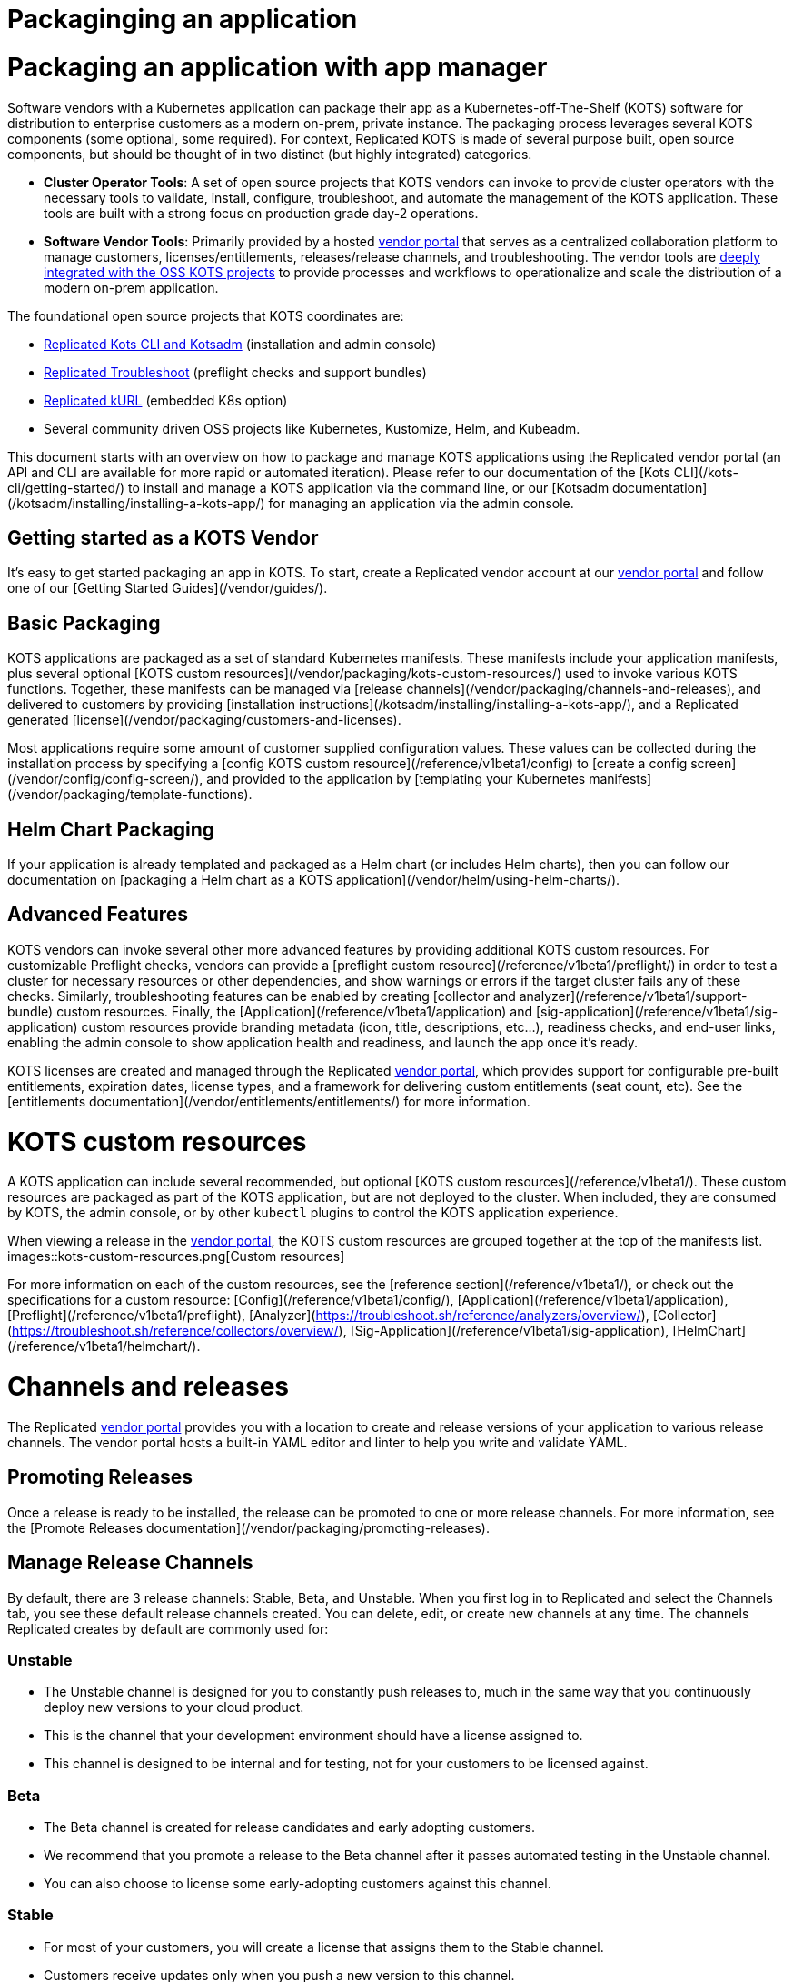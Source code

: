 = Packaginging an application

:page-slug: /docs/vendor/getting-started/
:page-order: 0
:page-section: Vendor

= Packaging an application with app manager

Software vendors with a Kubernetes application can package their app as a Kubernetes-off-The-Shelf (KOTS) software for distribution to enterprise customers as a modern on-prem, private instance.
The packaging process leverages several KOTS components (some optional, some required).
For context, Replicated KOTS is made of several purpose built, open source components, but should be thought of in two distinct (but highly integrated) categories.

* **Cluster Operator Tools**: A set of open source projects that KOTS vendors can invoke to provide cluster operators with the necessary tools to validate, install, configure, troubleshoot, and automate the management of the KOTS application.
These tools are built with a strong focus on production grade day-2 operations.
* **Software Vendor Tools**: Primarily provided by a hosted https://vendor.replicated.com[vendor portal] that serves as a centralized collaboration platform to manage customers, licenses/entitlements, releases/release channels, and troubleshooting. The vendor tools are https://blog.replicated.com/announcing-kots/[deeply integrated with the OSS KOTS projects] to provide processes and workflows to operationalize and scale the distribution of a modern on-prem application.

The foundational open source projects that KOTS coordinates are:

* https://kots.io[Replicated Kots CLI and Kotsadm] (installation and admin console)
* https://troubleshoot.sh[Replicated Troubleshoot] (preflight checks and support bundles)
* https://kurl.sh[Replicated kURL] (embedded K8s option)
* Several community driven OSS projects like Kubernetes, Kustomize, Helm, and Kubeadm.

This document starts with an overview on how to package and manage KOTS applications using the Replicated vendor portal (an API and CLI are available for more rapid or automated iteration).
Please refer to our documentation of the [Kots CLI](/kots-cli/getting-started/) to install and manage a KOTS application via the command line, or our [Kotsadm documentation](/kotsadm/installing/installing-a-kots-app/) for managing an application via the admin console.

== Getting started as a KOTS Vendor
It's easy to get started packaging an app in KOTS. To start, create a Replicated vendor account at our https://vendor.replicated.com[vendor portal] and follow one of our [Getting Started Guides](/vendor/guides/).

== Basic Packaging
KOTS applications are packaged as a set of standard Kubernetes manifests. These manifests include your application manifests, plus several optional [KOTS custom resources](/vendor/packaging/kots-custom-resources/) used to invoke various KOTS functions.
Together, these manifests can be managed via [release channels](/vendor/packaging/channels-and-releases), and delivered to customers by providing [installation instructions](/kotsadm/installing/installing-a-kots-app/), and a Replicated generated [license](/vendor/packaging/customers-and-licenses).

Most applications require some amount of customer supplied configuration values. These values can be collected during the installation process by specifying a [config KOTS custom resource](/reference/v1beta1/config) to [create a config screen](/vendor/config/config-screen/), and provided to the application by [templating your Kubernetes manifests](/vendor/packaging/template-functions).

== Helm Chart Packaging
If your application is already templated and packaged as a Helm chart (or includes Helm charts), then you can follow our documentation on [packaging a Helm chart as a KOTS application](/vendor/helm/using-helm-charts/).

== Advanced Features
KOTS vendors can invoke several other more advanced features by providing additional KOTS custom resources. For customizable Preflight checks, vendors can provide a [preflight custom resource](/reference/v1beta1/preflight/) in order to test a cluster for necessary resources or other dependencies, and show warnings or errors if the target cluster fails any of these checks.
Similarly, troubleshooting features can be enabled by creating [collector and analyzer](/reference/v1beta1/support-bundle) custom resources.
Finally, the [Application](/reference/v1beta1/application) and [sig-application](/reference/v1beta1/sig-application) custom resources provide branding metadata (icon, title, descriptions, etc...), readiness checks, and end-user links, enabling the admin console to show application health and readiness, and launch the app once it's ready.

KOTS licenses are created and managed through the Replicated https://vendor.replicated.com[vendor portal], which provides support for configurable pre-built entitlements, expiration dates, license types, and a framework for delivering custom entitlements (seat count, etc). See the [entitlements documentation](/vendor/entitlements/entitlements/) for more information.


= KOTS custom resources

A KOTS application can include several recommended, but optional [KOTS custom resources](/reference/v1beta1/). These custom resources are packaged as part of the KOTS application, but are not deployed to the cluster.
When included, they are consumed by KOTS, the admin console, or by other `kubectl` plugins to control the KOTS application experience.

When viewing a release in the https://vendor.replicated.com/releases/[vendor portal], the KOTS custom resources are grouped together at the top of the manifests list.
images::kots-custom-resources.png[Custom resources]

For more information on each of the custom resources, see the [reference section](/reference/v1beta1/), or check out the specifications for a custom resource: [Config](/reference/v1beta1/config/), [Application](/reference/v1beta1/application), [Preflight](/reference/v1beta1/preflight), [Analyzer](https://troubleshoot.sh/reference/analyzers/overview/), [Collector](https://troubleshoot.sh/reference/collectors/overview/), [Sig-Application](/reference/v1beta1/sig-application), [HelmChart](/reference/v1beta1/helmchart/).


= Channels and releases

The Replicated https://vendor.replicated.com[vendor portal] provides you with a location to create and release versions of your application to various release channels.
The vendor portal hosts a built-in YAML editor and linter to help you write and validate YAML.

== Promoting Releases
Once a release is ready to be installed, the release can be promoted to one or more release channels. For more information, see the [Promote Releases documentation](/vendor/packaging/promoting-releases).

== Manage Release Channels
By default, there are 3 release channels: Stable, Beta, and Unstable. When you first log in to Replicated and select the Channels tab, you see these default release channels created.
You can delete, edit, or create new channels at any time. The channels Replicated creates by default are commonly used for:

=== Unstable
* The Unstable channel is designed for you to constantly push releases to, much in the same way that you continuously deploy new versions to your cloud product.
* This is the channel that your development environment should have a license assigned to.
* This channel is designed to be internal and for testing, not for your customers to be licensed against.

=== Beta
* The Beta channel is created for release candidates and early adopting customers.
* We recommend that you promote a release to the Beta channel after it passes automated testing in the Unstable channel.
* You can also choose to license some early-adopting customers against this channel.

=== Stable
* For most of your customers, you will create a license that assigns them to the Stable channel.
* Customers receive updates only when you push a new version to this channel.


= Customers and licenses

For each customer that you deploy to, Replicated needs a separate license file for their installation. This license file identifies the customer and application during the installation and update processes.
A customer license is created in the Customers section of the https://vendor.replicated.com[vendor portal]. You can manage the values and properties of that customer and license, including custom license fields, by selecting an individual customer.

To create or manage custom license fields, use the License Fields section of the vendor portal. For more information about license fields, see [Custom Entitlements](/vendor/entitlements/custom-entitlements).

== Name (Required)
The name of the customer to whom this license is assigned.

== Channel (Required)
When you create a license, you must assign it to at least one release channel as follows:

* The Stable channel is intended to be used for production installations.
* Unstable and Beta channels are intended for internal testing.

When a license is assigned to multiple channels, the customer will be able to select the channel at installation time, and later change the release channel in the management console.
For airgap installations, the channel can be selected at download time only.

== Expiration Date
When you create a license, you can specify an expiration date. By default, an application with an expired license continues to run, but it will not receive updates.

However applications can be instrumented to implement custom behavior by reading the license values and employing custom application logic based on the values for the `expires_at` license field.

== Airgap Download Enabled
By default, licenses will be set to disable airgap installations. By enabling this feature, the actual RLI file will have license meta data embedded in it, and must be re-downloaded.

== License Type (Required)
It is important to identify the type of license that is being created: development, trial or paid. Development licenses are designed to be used internally by the development team for testing and integration.

* Trial licenses should be provided to customers who are on 2-4 week trials of your software.
* Paid licenses identify the end customer as a paying customer (for which additional information can be provided.)

== Custom License Fields
Custom license fields can be set for all licenses. This is useful if specific customer information might change from customer to customer. These fields can be read from both the template functions, as well as from admin console API.

Examples of custom license fields are *seats* to limit the number of active users, or *hostname* to specify the domain that the application can be run on.
For more information, see the [Custom Entitlements](/vendor/entitlements/).

== Archiving Licenses
When a license is archived in the vendor portal, it is hidden in the default license search and it becomes read-only. Archival does not affect the utility of license files downloaded before the change.

If you want the licenses to expire, set an expiration date and policy before archiving.

This is a convenience feature for how licenses are displayed in the vendor portal.


= Promoting releases

Every Replicated license points to a release channel. When a license is installed, it pulls down and installs the release that is currently at the top of its channel.
We recommend creating customer licenses on the Stable channel, and only promoting releases to Stable that are ready for all customers to install.

After an application is installed, the active instance can be updated by promoting a release to the channel that instance is licensed to (likely Stable). Each instance periodically checks for new releases.
When a new release is found, the Replicated installation shows a button that allows end customers managing the instance to read the release notes and install the update.
A license only checks its own release channel.

To promote a release, use the https://vendor.replicated.com[vendor portal], and click *Promote*:

images::promote-button.png[Promote Button]

When a release is promoted, it should be given a version label and detailed release notes. The release notes support markdown and will be shown to your customer. Additionally, each promoted release must be given a requirement status, either required or not required.

== Notes

* Before you can create or install a license, a release must be promoted to the channel.
* Update checking defaults to every 15 minutes but can be configured by end customers.
* It is possible to change a license value to have updates automatically installed when detected by the running instance.
* License values are synced with the values set in the vendor portal when the customer syncs the license.
* Releases are not editable after being promoted to a channel.
* Release notes, version numbers, and the required status can be edited after promotion by visiting the channel history.


= Embedded Kubernetes

A KOTS application can be deployed to an existing cluster, or the installer can provision a new cluster with the application. For more information about delivering an embedded Kubernetes installer with your application, see https://blog.replicated.com/kurl-with-replicated-kots/[using kURL with Replicated KOTS].


= Private images

When building your application, you have the option to use the Replicated private registry or any supported external private or public registry.

== External Registry Support

When packaging and delivering an enterprise application, a common problem is the need to include private Docker images. Most enterprise applications consist of public images (postgres, mysql, redis, elasticsearch) and private images (the application images).

When delivering a KOTS application through https://vendor.replicated.com[vendor.replicated.com], there is built-in support to include private images without managing or distributing actual registry credentials to your customer.
The license file grants revokable image pull access to private images, whether these are stored in the Replicated private registry, or another private registry server that you decide to use.

If your application images are already available in a private, but accessible image registry (such as Docker Hub, quay.io, ECR, GCR, Artifactory or such), then your application licenses can be configured to grant proxy, or pull-through access to the assignee without giving actual credentials to the customer.

This is useful and recommended because it prevents you from having to modify the process you use to build and push application images, and it gives you the ability to revoke a customer’s ability to pull (such as on trial expiration).
This External Registry is shared across all KOTS applications in a team, allowing images to be used across multiple apps.

To configure access to your private images:
. Log in to https://vendor.replicated.com[vendor.replicated.com], and click the Images menu item under your application.
. Click *Add External Registry*.
. Fill this modal out with an endpoint (quay.io, index.docker.io, gcr.io, etc) and provide a username and password to Replicated that has pull access. For more information, see the documentation on our registry.

Replicated stores your username and password encrypted and securely. Your credentials and the encryption key will never leave our servers.

images::add-external-registry.png[Add External Registry]

Your application YAML will reference images that it cannot access. KOTS recognizes this, and will patch the YAML using Kustomize to change the image name.
When KOTS is attempting to install an application, it will attempt to load image manifest using the image reference from the PodSpec. If it loads successfully, no changes are made to the application.
If a 401 error message is received and authentication is required, KOTS assumes that this is a private image that needs to be proxied through the Replicated registry-proxy service.
A patch is written to the midstream kustomization.yaml to change this image name during deployment.

For example, given a private image hosted at `quay.io/my-org/api:v1.0.1`, a deployment and pod spec can reference it like this:

[source,YAML]
----
apiVersion: apps/v1
kind: Deployment
metadata:
  name: example
spec:
  template:
    spec:
      containers:
        - name: api
          image: quay.io/my-org/api:v1.0.1
----

When the application is deployed, KOTS detects that it cannot access the image at quay.io and creates a patch in the `midstream/kustomization.yaml`:

[source,YAML]
----
apiVersion: kustomize.config.k8s.io/v1beta1
bases:
- ../../base
images:
- name: quay.io/my-org/api:v1.0.1
  newName: proxy.replicated.com/proxy/my-kots-app/quay.io/my-org/api
----

This changes that image name everywhere it appears.

Additionally, KOTS creates an `imagePullSecret` dynamically and automatically at installation time.
This secret is based on the customer license, and is used to pull all images from `proxy.replicated.com`

Images hosted at `registry.replicated.com` are not be rewritten. However, the same secret will be added to those PodSpecs.

> KOTS [Application](/reference/v1beta1/application/) deployments are supported via image tags in all use cases. KOTS has limited support for deploying via image digests. Use of image digests are only supported for fully online installs where all images can be pulled from the Replicated registry, a public repo, or proxied from a private repo via the Replicated registry.

== Replicated Private Registry

When using the Replicated Private Registry, you have 2 options to connect with the `registry.replicated.com` container registry:
* Use `docker login registry.replicated.com` with your vendor portal email and password credentials
* Use `docker login registry.replicated.com` with a vendor portal [API token](/vendor/guides/cli-quickstart/#2-setting-a-service-account-token) for both username and password.

Once logged in, you will need to tag your image. Replicated accepts images in the standard Docker format: `registry.replicated.com/<application-slug>/<image-name>:<version>`. You can find your application slug on the Images page of the [Replicated vendor portal](https://vendor.replicated.com/#/images).

An example of tagging an existing image is:

[source,terminal]
----
$ docker tag worker registry.replicated.com/myapp/worker:1.0.1
----

After the image is tagged, you can use `docker push` to push your private image to the Replicated private registry:
[source,terminal]
----
$ docker push registry.replicated.com/app-slug/image:tag
----

For more information about building, tagging, and pushing docker images, see the https://docs.docker.com/engine/reference/commandline/cli/[Docker CLI Documentation].

== Additional namespaces

When deploying pods to namespaces other than the KOTS application namespace, the namespace must be added to the `additionalNamespaces` attribute of the [Application](/reference/v1beta1/application/) specification.
This helps to ensure that the application image pull secret will get auto-provisioned by KOTS in the namespace to allow the pod to pull the image.
For more information about the `additionalNamespaces` attribute see [this doc](/vendor/operators/additional-namespaces/).


= Template functions

KOTS applications have access to a rich set of template functions that can be used to render the Kubernetes manifests in a customer's environment.

KOTS uses Go libraries as the basis for the templating. All functionality of Go's templating language can be used in conjuction with KOTS custom functions. For more information about Go, see the https://golang.org/pkg/text/template/[Go text/template] documentation.

All template functions are documented in the Replicated [template function reference](/reference/template-functions) documentation.

== Using Template Functions

To use a template function, include it as a string in the application.

A simple example is using a boolean [custom entitlement field](/vendor/entitlements/custom-entitlements/) to deliver a value for Max Concurrent Users. This value should be available as an environment variable in a pod.

Given the custom license field named `max_concurrent_users`, this value can be supplied to the pod environment variable as follows:

[source,YAML]
----
apiVersion: apps/v1
kind: Deployment
metadata:
  name: api
spec:
  selector:
    matchLabels:
      app: api
  template:
    spec:
      containers:
      - image: myapp/api:v1.0.1
        name: api
        env:
          - name: MAX_CONCURRENT_USERS
            value: 'repl{{ LicenseFieldValue "max_concurrent_users" }}'
----

== About `{{repl` vs `repl{{`

The template function syntax supports delimiters of either `{{repl ...}}` or `repl{{ ... }}`. These are functionally equivalent and both are supported by the KOTS runtime.
However, `{{` is not a valid string beginning in YAML, so to use `{{repl` as the only part of a value, it's required that the YAML attribute be surrounded by quotes.

.Example

[source,YAML]
----
env:
  - name: MAX_CONCURRENT_USERS
    value: '{{repl LicenseFieldValue "max_concurrent_users"}}'
----

This solution is readable and works well for string values. The surrounding `'` characters allow this to be parsed and will render as:

[source,YAML]
----
env:
  - name: MAX_CONCURRENT_USERS
    value: '100'
----

However, some Kubernetes API fields require integer values, not strings, such as the replica count.

The following YAML example is *not* valid:

[source,YAML]
----
replicas: '{{repl ConfigOption "replicas"}}'
----

This is invalid because it will render as follows, snd the Kubernetes API rejects a string value in this position:

[source,YAML]
----
replicas: '5'
----

To solve this, reverse the delimiter in the template function and remove the surrounding quotes:

[source,YAML]
----
replicas: repl{{ ConfigOption "replicas" }}
----

Because this does not have surrounding quotes and is valid YAML, this will render as follows, and Kubernetes can handle this:

[source,YAML]
----
replicas: 5
----


== Using Variables in Templates

A result returned from a template function can be assigned to a variable, and the variable can be used in another template function as long as the templates are evaluated at the same time.
All application YAML documents are templated in a single pass.

The application [Config file](/reference/v1beta1/config/) is an exception.
Each config item is templated separately and has no access to variables created in other config items.
As a workaround, a hidden config item can be used to evaluate complex templates and render the results.
The result can be accessed using the [ConfigOption](/reference/template-functions/config-context/#configoption) function.

=== Generating TLS certificates and keys

The following example demonstrates how to generate a CA, a certificate, and a key using http://masterminds.github.io/sprig/[Sprig] functions.
`tls_json` is the hidden config item that contains all of the generated values in JSON format.

.Prerequisites
* This requires KOTS 1.26.0 or later.
* Default values are treated as ephemeral. The following certificate chain is recalculated each time the application configuration is modified. Be sure that your application can handle updating these parameters dynamically.

.Example
[source,YAML]
----
apiVersion: kots.io/v1beta1
kind: Config
metadata:
  name: config-sample
spec:
  groups:
    - name: example_settings
      title: My Example Config
      items:
        - name: ingress_hostname
          title: Ingress Hostname
          help_text: Enter a DNS hostname to use as the cert's CN.
          type: text
        - name: tls_json
          title: TLS JSON
          type: textarea
          hidden: true
          default: |-
            repl{{ $ca := genCA (ConfigOption "ingress_hostname") 365 }}
            repl{{ $tls := dict "ca" $ca }}
            repl{{ $cert := genSignedCert (ConfigOption "ingress_hostname") (list ) (list (ConfigOption "ingress_hostname")) 365 $ca }}
            repl{{ $_ := set $tls "cert" $cert }}
            repl{{ toJson $tls }}
        - name: tls_ca
          title: Signing Authority
          type: textarea
          default: repl{{ fromJson (ConfigOption "tls_json") | dig "ca" "Cert" "" }}
        - name: tls_cert
          title: TLS Cert
          type: textarea
          default: repl{{ fromJson (ConfigOption "tls_json") | dig "cert" "Cert" "" }}
        - name: tls_key
          title: TLS Key
          type: textarea
          default: repl{{ fromJson (ConfigOption "tls_json") | dig "cert" "Key" "" }}
----

= Including and excluding Kubernetes resources

Vendors often need a way to optionally install resources, depending on customers configuration choices. A common example is giving the customer the choice to install a new database or use an existing database.

In this scenario, when a customer chooses to bring their own database, it is not desirable to deploy the optional database resources (StatefulSet, Service, and so on). This means that the customer-supplied configuration input values can result in optional Kubernetes manifests that should not be installed.

To provide an optional resource installation, KOTS uses [annotations](https://kubernetes.io/docs/concepts/overview/working-with-objects/annotations/) and [template functions](/reference/template-functions/) to conditionally include or exclude resources.


== KOTS Annotations

=== Placeholder Annotation

`kots.io/placeholder '<bool>' '<string>'`

KOTS uses placeholder annotations as a way to provide an annotation that may not appear in the final rendered YAML.

Use case: providing custom Ingress annotations for a customer-provided Ingress controller.

When the placeholder evaluates to `true`, it will be replaced with the value of the desired annotation in the final rendered YAML.

When the placeholder evaluates to `false`, the annotation will not appear at all in the final rendered YAML.

[source,YAML]
----
apiVersion: extensions/v1beta1
kind: Ingress
metadata:
  name: example-annotation
  annotations:
    kots.io/placeholder: repl{{ printf "'true'" }}repl{{ printf "'my.custom/annotation.class: somevalue'" | nindent 4 }}
----

will result in the final rendered YAML:

[source,YAML]
----
apiVersion: extensions/v1beta1
kind: Ingress
metadata:
  name: example-annotation
  annotations:
    my.custom/annotation.class: somevalue
----

Similarly:

[source,YAML]
----
apiVersion: extensions/v1beta1
kind: Ingress
metadata:
  name: example-annotation
  annotations:
    kots.io/placeholder: repl{{ printf "'false'" }}repl{{ printf "'my.custom/annotation.class: somevalue'" | nindent 4 }}
----

will result in no annotations appearing in the final rendered YAML:

[source,YAML]
----
apiVersion: extensions/v1beta1
kind: Ingress
metadata:
  name: example-annotation
  annotations:
----

NOTE: By default, if neither `kots.io/exclude` nor `kots.io/when` annotations are present on a resource, the resource will be included.

Only one of the following annotations can be present on a resource. If both are present, the `kots.io/exclude` annotation will be applied, and the `kots.io/when` annotation will be ignored.

=== Exclude A Resource

`kots.io/exclude: '<bool>'`

When this annotation is present on a resource and evaluates to `'true'`, the resource will not be included in the `kustomization.yaml` file and will not be written to disk.

NOTE: Kubernetes annotations cannot be booleans and must be strings, so make sure to quote this!

.Example

The following example WILL NOT include the postgres StatefulSet when the user has not selected the `install_postgres` checkbox.

[source,YAML]
----
apiVersion: apps/v1
kind: Statefulset
metadata:
  name: postgresql
  annotations:
    "kots.io/exclude": '{{repl ConfigOptionEquals "install_postgres" "0" }}'
  labels:
    app: postgresql
spec:
  selector:
    matchLabels:
      app: postgresql
  strategy:
    type: Recreate
  template:
    metadata:
      labels:
        app: postgresql
    spec:
      containers:
      - name: postgresql
        image: "postgres:9.6"
        imagePullPolicy: ""
...
----

=== Include A Resource
`kots.io/when: '<bool>'`

When this annotation is present on a resource and evaluates to `'false'`, the resource will not be included in the kustomization.yaml file and will not be written to disk.

NOTE: Kubernetes annotations cannot be booleans and must be strings, so make sure to quote this.

.Example

The following example WILL include the postgres StatefulSet when the user has selected the `install_postgres` checkbox.

[source,YAML]
----
apiVersion: apps/v1
kind: Statefulset
metadata:
  name: postgresql
  annotations:
    "kots.io/when": '{{repl ConfigOptionEquals "install_postgres" "1" }}'
  labels:
    app: postgresql
spec:
  selector:
    matchLabels:
      app: postgresql
  strategy:
    type: Recreate
  template:
    metadata:
      labels:
        app: postgresql
    spec:
      containers:
      - name: postgresql
        image: "postgres:9.6"
        imagePullPolicy: ""
...
----


= Ingress

When delivering a configurable KOTS application, ingress can be challenging as it is very cluster specific.
Below is an example of a flexible Ingress resource spec designed to work in most Kubernetes clusters including existing and embedded Kurl clusters.

== Example

The following example includes an Ingress resource with a single host based routing rule.
The resource will work in both existing and embedded Kurl clusters.

=== Config

A config option `enable_ingress` has been provided to allow the end-user to choose whether or not to enable the Ingress resource.
In some clusters, a custom Ingress resource may be desired — when an ingress controller is not available, other means of exposing services may be preferred.

An `annotations` textarea has been made available for the end-user to add additional annotations to the ingress.
Here, cluster specific annotations can be added to support a variety of ingress controllers.
For example, when using the https://docs.aws.amazon.com/eks/latest/userguide/alb-ingress.html[ALB ingress controller] in AWS, it is necessary to include the `kubernetes.io/ingress.class: alb` annotation on your Ingress resource.

[source,YAML]
----
apiVersion: kots.io/v1beta1
kind: Config
metadata:
  name: example-application
spec:
  groups:
    - name: ingress
      title: Ingress
      items:
        - name: enable_ingress
          type: bool
          title: Enable Kuberentes Ingress
          help_text: |
            Uncheck this box to disable the Kubernetes Ingress resource.
          default: "1"
        - name: hostname
          type: text
          title: Hostname
          help_text: |
            Use this field to provide a hostname for your Example Application installation.
          required: true
          when: repl{{ ConfigOptionEquals "enable_ingress" "1" }}
        - name: allow_http
          type: bool
          title: Allow Unsecured Access through HTTP
          help_text: |
            Uncheck this box to disable HTTP traffic between the client and the load balancer.
          default: "1"
          when: repl{{ ConfigOptionEquals "enable_ingress" "1" }}
        - name: annotations
          type: textarea
          title: Annotations
          help_text: |
            Use this textarea to provide annotations specific to your ingress controller.
            For example, `kubernetes.io/ingress.class: alb` when using the ALB ingress controller.
          when: repl{{ ConfigOptionEquals "enable_ingress" "1" }}
----

=== Ingress

For ingress, you must create two separate resources. The first resource will be deployed to existing cluster installations, while the second resource will only be deployed to an embedded Kurl cluster.
Both of these resources are selectively excluded with the [`kots.io/exclude` annotation](/vendor/packaging/include-resources/).

.Resource 1
[source,YAML]
----
apiVersion: extensions/v1beta1
kind: Ingress
metadata:
  name: example-application-ingress
  annotations:
    kots.io/exclude: '{{repl or (ConfigOptionEquals "enable_ingress" "1" | not) IsKurl }}'
    kubernetes.io/ingress.allow-http: '{{repl ConfigOptionEquals "allow_http" "1" }}'
    nginx.ingress.kubernetes.io/force-ssl-redirect: '{{repl ConfigOptionEquals "allow_http" "1" | not }}'
    kots.io/placeholder: repl{{ printf "'true'" }}repl{{ ConfigOption "annotations" | nindent 4 }}
spec:
  rules:
    - host: repl{{ or (ConfigOption "hostname") "~" }}
      http:
        paths:
          - path: /
            backend:
              serviceName: nginx
              servicePort: 80
----

.Resource 2
[source,YAML]
----
apiVersion: extensions/v1beta1
kind: Ingress
metadata:
  name: example-application-ingress-embedded
  annotations:
    kots.io/exclude: '{{repl or (ConfigOptionEquals "enable_ingress" "1" | not) (not IsKurl) }}'
    kubernetes.io/ingress.allow-http: '{{repl ConfigOptionEquals "allow_http" "1" }}'
    nginx.ingress.kubernetes.io/force-ssl-redirect: '{{repl ConfigOptionEquals "allow_http" "1" | not }}'
    kots.io/placeholder: repl{{ printf "'true'" }}repl{{ ConfigOption "annotations" | nindent 4 }}
spec:
  tls:
    - hosts:
        - repl{{ ConfigOption "hostname" }}
      secretName: kotsadm-tls
  rules:
    - host: repl{{ ConfigOption "hostname" }}
      http:
        paths:
          - path: /
            backend:
              serviceName: nginx
              servicePort: 80
----


= Using TLS certificates

Embedded [kURL](https://kurl.sh) clusters create a `kotsadm-tls` secret which can reused by other Kubernetes resources.

== Verify TLS Secret

Output the `kotsadm-tls` secret:

[source,terminal]
----
kubectl get secret kotsadm-tls -o yaml
----

In the output, the `tls.crt` and `tls.key` hold the certificate and key, respectively, which can be referenced in either a `Deployment` or `Ingress` resource.

[source,YAML]
----
apiVersion: v1
kind: Secret
type: kubernetes.io/tls
metadata:
  name: kotsadm-tls
data:
  tls.crt: <base64_encoded>
  tls.key: <base64_encoded>
----

== Deployment

The following example shows how to use `kotsadm-tls` in a `Deployment` resource:

[source,YAML]
----
apiVersion:  apps/v1
kind: Deployment
metadata:
  name: nginx
spec:
  template:
    spec:
      containers:
        volumeMounts:
          - mountPath: "/etc/nginx/ssl"
            name: nginx-ssl
            readOnly: true
      volumes:
        - name: nginx-ssl
          secret:
            secretName: kotsadm-tls
----

Deploy the release and run `exec` to the pod to verify the deployment:

[source,termimal]
----
$ export POD_NAME=nginx-<hash>
$ kubectl exec -it ${POD_NAME} bash
----

Run `ls` and `cat` to verify:

[source,terminal]

----
$ ls /etc/nginx/ssl
tls.crt tls.key

$ cat /etc/nginx/ssl/tls.crt
-----BEGIN CERTIFICATE-----
MIID8zCCAtugAwIBAgIUZF+NWHnpJCt2R1rDUhYjwgVv72UwDQYJKoZIhvcNAQEL

$ cat /etc/nginx/ssl/tls.key
-----BEGIN PRIVATE KEY-----
MIIEvQIBADANBgkqhkiG9w0BAQEFAASCBKcwggSjAgEAAoIBAQCyiGNuHw2LY3Rv
----

== Ingress

Another way `kotsadm-tls` secret can be used is by passing it directly to the `Ingress` resource so TLS can be terminated at the contour layer.

[source,YAML]
----
apiVersion: extensions/v1beta1
kind: Ingress
metadata:
  name: nginx
spec:
  rules:
  tls:
    - hosts:
      - 'tls.foo.com'
        secretName: kotsadm-tls
  - host: tls.foo.com
    http:
      paths:
        - path: /
          backend:
            serviceName: nginx
            servicePort: 80
----

NOTE: `tls.foo.com` must resolve to a valid IP and must also match the CN or Subjective Alternative Name (SAN) of the TLS cert.

== Updating certificates

When certificates expire, they can be re-uploaded. For more information, see [Uploading new TLS Certs](https://kurl.sh/docs/install-with-kurl/setup-tls-certs#uploading-new-tls-certs).

== Existing Cluster

The expectation when using an existing cluster is for the end customer to bring their own Ingress Controller such as Contour or Istio and upload their own `kubernetes.io/tls` secret.
For an example of Ingress with TLS, see the https://kubernetes.io/docs/concepts/services-networking/ingress/#tls [Kubernetes ingress documentation].


= Clean up jobs

Kubernetes jobs are designed to run and then terminate, but they stick around in the namespace after completion. Because job objects are immutable, this can cause conflicts and errors when attempting to update the job later. For more information about Kubernetes jobs, see the https://kubernetes.io/docs/concepts/workloads/controllers/jobs-run-to-completion/[Kubernetes jobs documentation].

A common workaround is to use a content SHA from the job object in the name. This is fine, but a KOTS release can be updated from various events (upstream update, license sync, config update, CLI upload). If the job is already completed, it's an error to re-apply the same job to the cluster again.

When running a cluster using the admin console, the built-in operator/controller can help by deleting jobs on completion. This allows the same job to be deployed again without poluuting the namespace with completed jobs.

To enable this, when creating a job object, specify a delete hook policy as an annotation on the job object. The annotation key is always `kots.io/hook-delete-policy`, and there are two possible values (you can use both simultaneously): `hook-succeeded` and `hook-failed`.
When this annotation is present and includes `hook-succeeded`, the job will be deleted when it completes successfully. If this annotation is present and includes `hook-failed`, the job will be deleted on failure.

[source,YAML]
----
apiVersion: batch/v1
kind: Job
metadata:
  name: pi
  annotations:
    "kots.io/hook-delete-policy": "hook-succeeded, hook-failed"
spec:
  template:
    spec:
      containers:
      - name: pi
        image: perl
        command: ["perl",  "-Mbignum=bpi", "-wle", "print bpi(2000)"]
      restartPolicy: Never
  backoffLimit: 4
----

== Helm Charts

This syntax is very similar to the Helm hook syntax. When KOTS encounters an upstream Helm chart with a `helm.sh/hook-delete-policy` annotation, KOTS adds the same `kots.io/hook-delete-policy` automatically to the job object.
This means that there is nothing extra to configure when deploying a Helm chart with helm delete hooks, these will be respected by KOTS.


= Kubernetes RBAC

When a KOTS application is installed, Kubernetes RBAC resources are created to allow the admin console to manage the application.
By default, the admin console creates a `ClusterRole` and `ClusterRoleBinding` with permissions to all namespaces. This behavior can be controlled by editing the [application](/reference/v1beta1/application/) manifest.

NOTE: For more information about Kubernetes RBAC, see the https://kubernetes.io/docs/reference/access-authn-authz/rbac/[Kubernetes RBAC documentation].

As mentioned previously, an application may require cluster scoped access across all namespaces on all/wildcard k8 objects or to have access limited to its given namespace.
In either case, the user who installs an application using the [KOTS install](/kots-cli/install/) CLI must have the wildcard privileges in the cluster. If the user has insufficient privileges, the following error is shown when attempting install or upgrade:

[source,terminal]
----
$  kubectl kots install appslug
  • Current user has insufficient privileges to install Admin Console.
For more information, please visit https://kots.io/vendor/packaging/rbac
To bypass this check, use the --skip-rbac-check flag
Error: insufficient privileges
----

== Cluster-scoped access

For compatibility with earlier versions of KOTS, the default behavior of a KOTS application is to create a `ClusterRole` and `ClusterRoleBinding` with permissions to all namespaces. Applications that need access to cluster-wide resources should continue to use cluster-scoped access installers.

=== Reference Objects

The following `ClusterRole` and `ClusterRoleBinding` are created for cluster-scoped applications:

[source,YAML]
----
apiVersion: "rbac.authorization.k8s.io/v1"
kind: "ClusterRole"
metadata:
  name: "kotsadm-role"
rules:
  - apiGroups: ["*"]
    resources: ["*"]
    verbs: ["*"]
----

[source,YAMl]
----
apiVersion: rbac.authorization.k8s.io/v1
kind: ClusterRoleBinding
roleRef:
  apiGroup: rbac.authorization.k8s.io
  kind: ClusterRole
  name: kotsadm-role
subjects:
- kind: ServiceAccount
  name: kotsadm
  namespace: appnamespace
----

The following `Role` and `RoleBinding` are created for namespace-scoped applications:

[source,YAML]
----
apiVersion: "rbac.authorization.k8s.io/v1"
kind: "Role"
metadata:
  name: "kotsadm-role"
rules:
  - apiGroups: ["*"]
    resources: ["*"]
    verbs: ["*"]
----
[source,YAML]
----
apiVersion: rbac.authorization.k8s.io/v1
kind: RoleBinding
roleRef:
  apiGroup: rbac.authorization.k8s.io
  kind: Role
  name: kotsadm-role
subjects:
- kind: ServiceAccount
  name: kotsadm
  namespace: appnamespace
----

== Namespace-scoped access

An application developer can limit the RBAC grants for the admin console to be limited to a single namespace by specifying the `requireMinimalRBACPrivileges` flag in the [application](/reference/v1beta1/application/) manifest.
When this is set, the KOTS installer will create a `Role` and `RoleBinding`, granting the admin console access to select resources in the namespace, but not outside of the cluster.
Without access to cluster-scoped resources, some preflight checks and support bundle collectors will not be able to read the resources. These tools will continue to function, but will return less data.

In this situation, the admin console presents an option for the user to either proceed with limited data or a command to execute the preflight checks or support bundle remotely, using the user's RBAC authorizations.
Additionally, the namespace-scoped permission does not grant access to Velero's namespace if installed - Velero is a prerequisite for [admin console snapshots](/kotsadm/snapshots/overview/).
The [`kubectl kots velero ensure-permissions` command](/kots-cli/velero/ensure-permissions/) can be used to create addition roles and rolebindings to allow the necessary cross-namespace access.

Please note that airgapped installs honor the `requireMinimalRBACPrivileges` flag in [headless mode only](/kotsadm/installing/automating/#airgap-install).
Without access to the internet or the app's `.airgap` package as provided in a headless installation, KOTS does not have the information required to determine whether minimal RBAC is appropriate and so defaults to the more permissive RBAC policy.

=== Operators and multiple namespaces

It is possible to use namespace-scoped access for Operators and multi-namespace applications. During the installation, if there are `additionalNamespaces` specified in the application manifest, roles and roleBindings are created to give the admin console access to all namespaces specified.

To enable namespace-scoped access for an application:

[source,YAML]
----
apiVersion: kots.io/v1beta1
kind: Application
metadata:
  name: my-application
spec:
  title: My Application
  icon: https://support.io/img/logo.png
  requireMinimalRBACPrivileges: true
----

=== Reference Objects

The following Role is created for namespace-scoped applications:

[source,YAML]
----
apiVersion: "rbac.authorization.k8s.io/v1"
kind: "Role"
metadata:
  name: "kotsadm-role"
rules:
  - apiGroups: ["*"]
    resources: ["*"]
    verb: "*"
----

NOTE: The kotsadm-operator component receives an authorization for all verb, all resources, and all apiGroups in the namespace).

== Converting

At this time, the RBAC permissions are set during the initial installation. The admin console is running using the assumed identity and cannot change its own authorization.
Changing the RBAC scope from cluster to namespace or from namespace to cluster will only affect new installations of the application; existing installations will continue to run with their current authorization.
For applications that need to elevate their permission from namespace to cluster, we recommend including a Prefight Check to ensure the permission is available.

= Vulnerability and CVE policy

While it’s our goal to distribute vulnerability-free versions of all components, this isn’t always possible.
Kubernetes and KOTS are made from many components, each authored by different vendors.

The best way to stay ahead of vulnerabilities is to run the latest version and have a strategy to quickly update when a patch is available.

== How We Scan Our build pipeline uses [Anchore Grype](https://github.com/anchore/grype) to scan for and detect known, published vulnerabilities in our images.
It’s possible that other security scanners will detect a different set of results.
We commit to patching vulnerabilities according to the timeline below based on the results of our internal scans.

If you or your customer detects a different vulnerability using a different scanner, we encourage you to report it to us in a Zendesk ticket, Slack message, or emailing support@replicated.com.
Our team will evaluate the vulnerability and determine the best course of action.

== Base Images

When possible, KOTS uses alpine, scratch, or distroless images to reduce the number of components that might be affected by CVEs. When a larger base image is required, we will keep it updated to the latest version available based on the following timeline:

[cols="1,1"]
|===
|Base Version Change |Time to include in release

|Patch version
|Within 2 weeks

|Minor version
|Within 30 days

|Major version
|Before the previous version is EOL
|===

== Upstream CVE Disclosure

Replicated KOTS and Replicated kURL deliver many upstream Kubernetes and ecosystem components. We don’t build these packages and rely on the upstream software vendor to distribute patches.
Our intent is to make any patches available as soon as possible, but guarantee the following timeline to make upstream patches available after we learn about the vulnerability and a patch is available to us:

[cols="1,1"]
|===
|CVE Level |Time to release

|Critical
|Within 2 weeks

|High
|Within 60 days

|Medium
|Within 90 days

|Low
|Best effort unless risk accepted
|===
